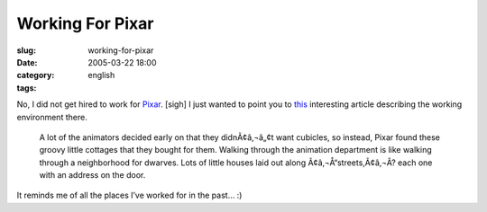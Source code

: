 Working For Pixar
#################
:slug: working-for-pixar
:date: 2005-03-22 18:00
:category:
:tags: english

No, I did not get hired to work for `Pixar <http://www.pixar.com/>`__.
[sigh] I just wanted to point you to
`this <http://aintitcool.com/display.cgi?id=19658#1>`__ interesting
article describing the working environment there.

    A lot of the animators decided early on that they didnÃ¢â‚¬â„¢t want
    cubicles, so instead, Pixar found these groovy little cottages that
    they bought for them. Walking through the animation department is
    like walking through a neighborhood for dwarves. Lots of little
    houses laid out along Ã¢â‚¬Å“streets,Ã¢â‚¬Â? each one with an
    address on the door.

|Walking along the Pixar|

It reminds me of all the places I’ve worked for in the past… :)

.. |Walking along the Pixar| image:: http://www.aintitcool.com/images/pixar/pixar0_large.jpg
